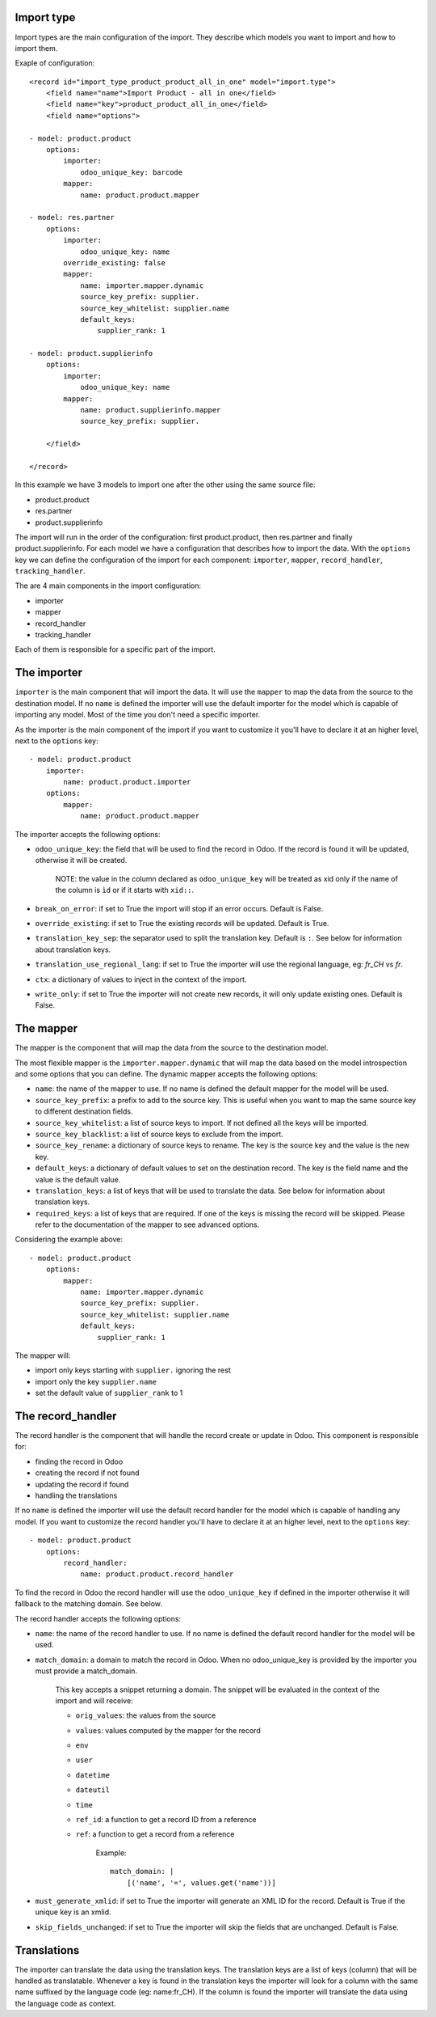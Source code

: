 
Import type
~~~~~~~~~~~

Import types are the main configuration of the import.
They describe which models you want to import and how to import them.

Exaple of configuration::

    <record id="import_type_product_product_all_in_one" model="import.type">
        <field name="name">Import Product - all in one</field>
        <field name="key">product_product_all_in_one</field>
        <field name="options">

    - model: product.product
        options:
            importer:
                odoo_unique_key: barcode
            mapper:
                name: product.product.mapper

    - model: res.partner
        options:
            importer:
                odoo_unique_key: name
            override_existing: false
            mapper:
                name: importer.mapper.dynamic
                source_key_prefix: supplier.
                source_key_whitelist: supplier.name
                default_keys:
                    supplier_rank: 1

    - model: product.supplierinfo
        options:
            importer:
                odoo_unique_key: name
            mapper:
                name: product.supplierinfo.mapper
                source_key_prefix: supplier.

        </field>

    </record>

In this example we have 3 models to import one after the other using the same source file:

* product.product
* res.partner
* product.supplierinfo

The import will run in the order of the configuration: first product.product, then res.partner and finally product.supplierinfo.
For each model we have a configuration that describes how to import the data.
With the ``options`` key we can define the configuration of the import for each component: ``importer``, ``mapper``, ``record_handler``, ``tracking_handler``.

The are 4 main components in the import configuration:

* importer
* mapper
* record_handler
* tracking_handler

Each of them is responsible for a specific part of the import.

The importer
~~~~~~~~~~~~

``importer`` is the main component that will import the data. It will use the ``mapper`` to map the data from the source to the destination model.
If no ``name`` is defined the importer will use the default importer for the model which is capable of importing any model.
Most of the time you don't need a specific importer.

As the importer is the main component of the import if you want to customize it you'll have to declare it at an higher level, next to the ``options`` key::

    - model: product.product
        importer:
            name: product.product.importer
        options:
            mapper:
                name: product.product.mapper

The importer accepts the following options:

* ``odoo_unique_key``: the field that will be used to find the record in Odoo. If the record is found it will be updated, otherwise it will be created.

    NOTE: the value in the column declared as ``odoo_unique_key`` will be treated as xid only if the name of the column is ``ìd`` or if it starts with ``xid::``.

* ``break_on_error``: if set to True the import will stop if an error occurs. Default is False.
* ``override_existing``: if set to True the existing records will be updated. Default is True.
* ``translation_key_sep``: the separator used to split the translation key. Default is ``:``. See below for information about translation keys.
* ``translation_use_regional_lang``: if set to True the importer will use the regional language, eg: `fr_CH` vs `fr`.
* ``ctx``: a dictionary of values to inject in the context of the import.
* ``write_only``: if set to True the importer will not create new records, it will only update existing ones. Default is False.


The mapper
~~~~~~~~~~

The mapper is the component that will map the data from the source to the destination model.

The most flexible mapper is the ``importer.mapper.dynamic`` that will map the data based on the model introspection and some options that you can define.
The dynamic mapper accepts the following options:

* ``name``: the name of the mapper to use. If no name is defined the default mapper for the model will be used.
* ``source_key_prefix``: a prefix to add to the source key. This is useful when you want to map the same source key to different destination fields.
* ``source_key_whitelist``: a list of source keys to import. If not defined all the keys will be imported.
* ``source_key_blacklist``: a list of source keys to exclude from the import.
* ``source_key_rename``: a dictionary of source keys to rename. The key is the source key and the value is the new key.
* ``default_keys``: a dictionary of default values to set on the destination record. The key is the field name and the value is the default value.
* ``translation_keys``: a list of keys that will be used to translate the data. See below for information about translation keys.
* ``required_keys``: a list of keys that are required. If one of the keys is missing the record will be skipped. Please refer to the documentation of the mapper to see advanced options.

Considering the example above::

    - model: product.product
        options:
            mapper:
                name: importer.mapper.dynamic
                source_key_prefix: supplier.
                source_key_whitelist: supplier.name
                default_keys:
                    supplier_rank: 1

The mapper will:

* import only keys starting with ``supplier.`` ignoring the rest
* import only the key ``supplier.name``
* set the default value of ``supplier_rank`` to 1

The record_handler
~~~~~~~~~~~~~~~~~~

The record handler is the component that will handle the record create or update in Odoo.
This component is responsible for:

* finding the record in Odoo
* creating the record if not found
* updating the record if found
* handling the translations

If no ``name`` is defined the importer will use the default record handler for the model which is capable of handling any model.
If you want to customize the record handler you'll have to declare it at an higher level, next to the ``options`` key::

    - model: product.product
        options:
            record_handler:
                name: product.product.record_handler

To find the record in Odoo the record handler will use the ``odoo_unique_key`` if defined in the importer otherwise it will fallback to the matching domain. See below.

The record handler accepts the following options:

* ``name``: the name of the record handler to use. If no name is defined the default record handler for the model will be used.
* ``match_domain``: a domain to match the record in Odoo. When no odoo_unique_key is provided by the importer you must provide a match_domain.

    This key accepts a snippet returning a domain. The snippet will be evaluated in the context of the import and will receive:

    * ``orig_values``: the values from the source
    * ``values``: values computed by the mapper for the record
    * ``env``
    * ``user``
    * ``datetime``
    * ``dateutil``
    * ``time``
    * ``ref_id``: a function to get a record ID from a reference
    * ``ref``: a function to get a record from a reference

        Example::

            match_domain: |
                [('name', '=', values.get('name'))]

* ``must_generate_xmlid``: if set to True the importer will generate an XML ID for the record. Default is True if the unique key is an xmlid.
* ``skip_fields_unchanged``: if set to True the importer will skip the fields that are unchanged. Default is False.


Translations
~~~~~~~~~~~~

The importer can translate the data using the translation keys. The translation keys are a list of keys (column) that will be handled as translatable.
Whenever a key is found in the translation keys the importer will look for a column with the same name suffixed by the language code (eg: name:fr_CH).
If the column is found the importer will translate the data using the language code as context.
